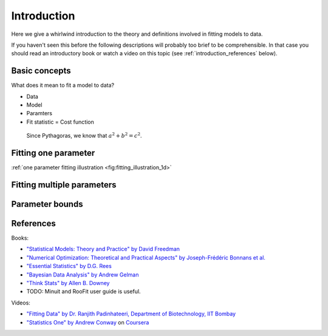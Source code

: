 .. _introduction:

Introduction
============

Here we give a whirlwind introduction to the theory and definitions involved in fitting models to data.

If you haven't seen this before the following descriptions will probably too brief to be comprehensible. In that case you should read an introductory book or watch a video on this topic (see :ref:`introduction_references` below).


Basic concepts
--------------

What does it mean to fit a model to data?


* Data
* Model
* Paramters
* Fit statistic = Cost function

 Since Pythagoras, we know that :math:`a^2 + b^2 = c^2`.

Fitting one parameter
---------------------

:ref:`one parameter fitting illustration <fig:fitting_illustration_1d>`

.. _fig:fitting_illustration_1d:
.. figure:: fitting_illustration_1d.png
	:scale: 50 %

Fitting multiple parameters
---------------------------

.. _fig:fitting_illustration_2d:
.. image:: fitting_illustration_2d.png
	:scale: 50 %

Parameter bounds
----------------

.. _introduction_references:

References
----------

Books:

* `"Statistical Models: Theory and Practice" by David Freedman <http://amzn.com/0521671051>`_
* `"Numerical Optimization: Theoretical and Practical Aspects" by Joseph-Frédéric Bonnans et al. <http://amzn.com/354035445X>`_
* `"Essential Statistics" by D.G. Rees <http://amzn.com/1584880074>`_
* `"Bayesian Data Analysis" by Andrew Gelman <http://amzn.com/158488388X>`_
* `"Think Stats" by Allen B. Downey <http://www.greenteapress.com/thinkstats/html/index.html>`_

* TODO: Minuit and RooFit user guide is useful.

Videos:

* `"Fitting Data" by Dr. Ranjith Padinhateeri, Department of Biotechnology, IIT Bombay <http://www.youtube.com/user/nptelhrd/videos?query=fitting+data>`_
* `"Statistics One" by Andrew Conway <https://www.coursera.org/course/stats1>`_ on `Coursera <https://www.coursera.org>`_
